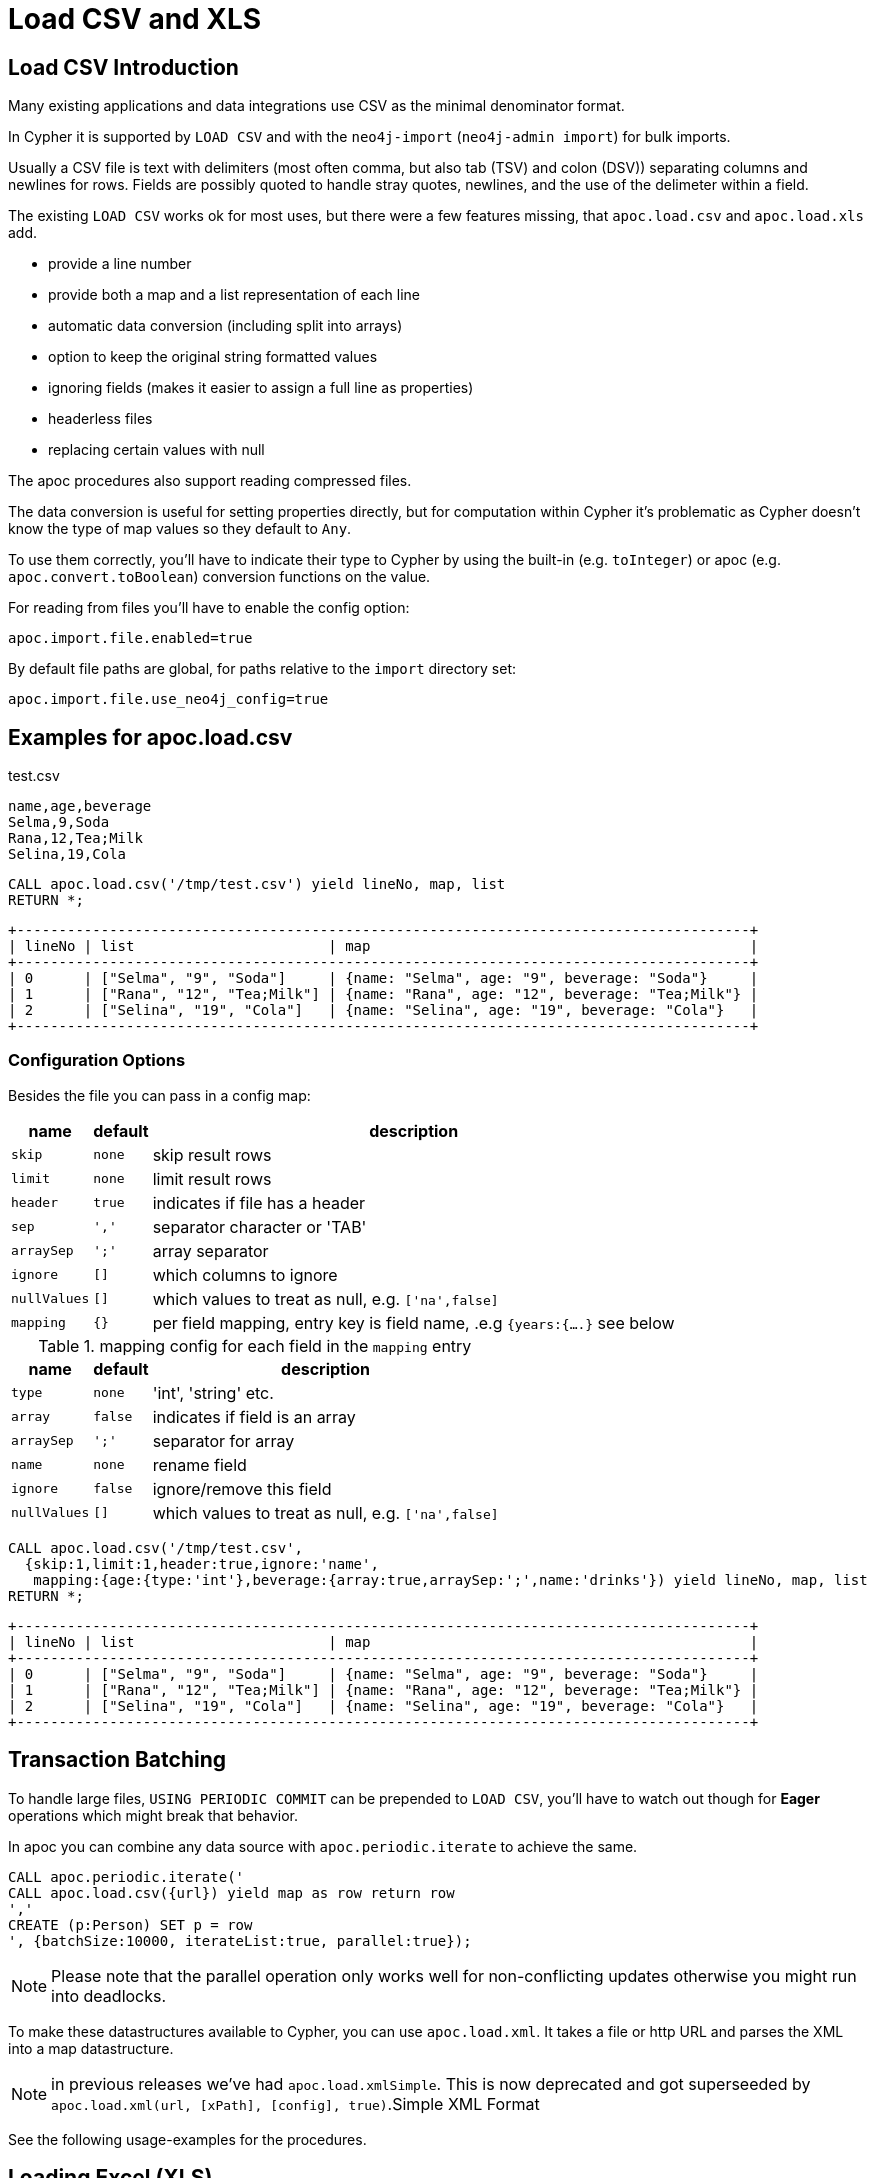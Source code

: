 = Load CSV and XLS

== Load CSV Introduction

Many existing applications and data integrations use CSV as the minimal denominator format.

In Cypher it is supported by `LOAD CSV` and with the `neo4j-import` (`neo4j-admin import`) for bulk imports.

Usually a CSV file is text with delimiters (most often comma, but also tab (TSV) and colon (DSV)) separating columns and newlines for rows.
Fields are possibly quoted to handle stray quotes, newlines, and the use of the delimeter within a field.

The existing `LOAD CSV` works ok for most uses, but there were a few features missing, that `apoc.load.csv` and `apoc.load.xls` add.

* provide a line number
* provide both a map and a list representation of each line
* automatic data conversion (including split into arrays)
* option to keep the original string formatted values
* ignoring fields (makes it easier to assign a full line as properties)
* headerless files
* replacing certain values with null

The apoc procedures also support reading compressed files.

The data conversion is useful for setting properties directly, but for computation within Cypher it's problematic as Cypher doesn't know the type of map values so they default to `Any`.

To use them correctly, you'll have to indicate their type to Cypher by using the built-in (e.g. `toInteger`) or apoc (e.g. `apoc.convert.toBoolean`) conversion functions on the value.

For reading from files you'll have to enable the config option:

----
apoc.import.file.enabled=true
----

By default file paths are global, for paths relative to the `import` directory set:

----
apoc.import.file.use_neo4j_config=true
----

== Examples for apoc.load.csv

.test.csv
----
name,age,beverage
Selma,9,Soda
Rana,12,Tea;Milk
Selina,19,Cola
----

----
CALL apoc.load.csv('/tmp/test.csv') yield lineNo, map, list
RETURN *;
----

----
+---------------------------------------------------------------------------------------+
| lineNo | list                       | map                                             |
+---------------------------------------------------------------------------------------+
| 0      | ["Selma", "9", "Soda"]     | {name: "Selma", age: "9", beverage: "Soda"}     |
| 1      | ["Rana", "12", "Tea;Milk"] | {name: "Rana", age: "12", beverage: "Tea;Milk"} |
| 2      | ["Selina", "19", "Cola"]   | {name: "Selina", age: "19", beverage: "Cola"}   |
+---------------------------------------------------------------------------------------+
----

=== Configuration Options

Besides the file you can pass in a config map:

[opts="autowidth,header",cols="m,m,a"]
|===
| name | default | description
| skip | none | skip result rows
| limit | none | limit result rows
| header | true | indicates if file has a header
| sep | ',' | separator character or 'TAB'
| arraySep | ';' | array separator
| ignore | [] | which columns to ignore
| nullValues | [] | which values to treat as null, e.g. `['na',false]`
| mapping | {} | per field mapping, entry key is field name, .e.g `{years:{....}` see below
|===

.mapping config for each field in the `mapping` entry
[opts="autowidth,header",cols="m,m,a"]
|===
| name | default | description
| type | none | 'int', 'string' etc.
| array | false | indicates if field is an array
| arraySep | ';' | separator for array
| name | none | rename field
| ignore | false | ignore/remove this field
| nullValues | [] | which values to treat as null, e.g. `['na',false]`
|===


----
CALL apoc.load.csv('/tmp/test.csv',
  {skip:1,limit:1,header:true,ignore:'name',
   mapping:{age:{type:'int'},beverage:{array:true,arraySep:';',name:'drinks'}) yield lineNo, map, list
RETURN *;
----

----
+---------------------------------------------------------------------------------------+
| lineNo | list                       | map                                             |
+---------------------------------------------------------------------------------------+
| 0      | ["Selma", "9", "Soda"]     | {name: "Selma", age: "9", beverage: "Soda"}     |
| 1      | ["Rana", "12", "Tea;Milk"] | {name: "Rana", age: "12", beverage: "Tea;Milk"} |
| 2      | ["Selina", "19", "Cola"]   | {name: "Selina", age: "19", beverage: "Cola"}   |
+---------------------------------------------------------------------------------------+
----


== Transaction Batching

To handle large files, `USING PERIODIC COMMIT` can be prepended to `LOAD CSV`, you'll have to watch  out though for *Eager* operations which might break that behavior.

In apoc you can combine any data source with `apoc.periodic.iterate` to achieve the same.

[source,cypher]
----
CALL apoc.periodic.iterate('
CALL apoc.load.csv({url}) yield map as row return row
','
CREATE (p:Person) SET p = row
', {batchSize:10000, iterateList:true, parallel:true});
----

NOTE: Please note that the parallel operation only works well for non-conflicting updates otherwise you might run into deadlocks.

To make these datastructures available to Cypher, you can use `apoc.load.xml`.
It takes a file or http URL and parses the XML into a map datastructure.

NOTE: in previous releases we've had `apoc.load.xmlSimple`. This is now deprecated and got superseeded by
`apoc.load.xml(url, [xPath], [config], true)`.Simple XML Format

See the following usage-examples for the procedures.

== Loading Excel (XLS)

=== Library Requirements

For loading XLS we're using the Apache POI library, which works well with old and new Excel formats, but is quite large.
That's why we decided not to include it into the apoc jar, but make it an optional dependency.

Please download these jars and put them into your `plugins` directory:

For XLS files:

* http://repo1.maven.org/maven2/org/apache/poi/poi/3.17/poi-3.17.jar[poi-3.17.jar^]

Additional for XLSX files:

* http://repo1.maven.org/maven2/org/apache/commons/commons-collections4/4.1/commons-collections4-4.1.jar[commons-collections4-4.1.jar^]
* http://repo1.maven.org/maven2/org/apache/poi/poi-ooxml/3.17/poi-ooxml-3.17.jar[poi-ooxml-3.17.jar^]
* http://repo1.maven.org/maven2/org/apache/poi/poi-ooxml-schemas/3.17/poi-ooxml-schemas-3.17.jar[poi-ooxml-schemas-3.17.jar^]
* http://repo1.maven.org/maven2/org/apache/xmlbeans/xmlbeans/2.6.0/xmlbeans-2.6.0.jar[xmlbeans-2.6.0.jar^]
* http://repo1.maven.org/maven2/com/github/virtuald/curvesapi/1.04/curvesapi-1.04.jar[curvesapi-1.04.jar^]

=== Usage

The usage of `apoc.load.xls` is similar to apoc.load.csv with the main difference the ability to select a worksheet or a range from a sheet to load.

You can either select the sheet by name like `'Kids'`, or offset like `'Results!B2:F3'`

=== Examples for apoc.load.xls


[soure,cypher]
----
CALL apoc.load.xls('file:///path/to/file.xls','Full',{mapping:{Integer:{type:'int'}, Array:{type:'int',array:true,arraySep:';'}}})
----

image::{img}/load.xls.jpg[]

[soure,cypher]
----
CALL apoc.load.xls('http://bit.ly/2nXgHA2','Kids')
----

